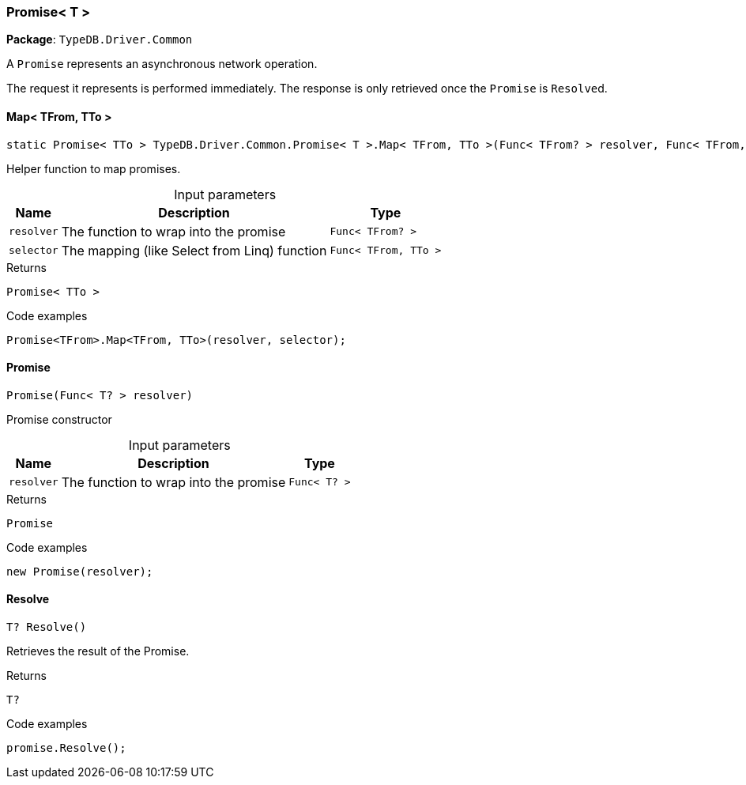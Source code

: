 [#_Promise__T_]
=== Promise< T >

*Package*: `TypeDB.Driver.Common`



A ``Promise`` represents an asynchronous network operation.

The request it represents is performed immediately. The response is only retrieved once the ``Promise`` is ``Resolve``d.

// tag::methods[]
[#_static_Promise__TTo___TypeDB_Driver_Common_Promise__T___Map__TFrom__TTo_____Func__TFrom__resolver__Func__TFrom__TTo___selector_]
==== Map< TFrom, TTo >

[source,cs]
----
static Promise< TTo > TypeDB.Driver.Common.Promise< T >.Map< TFrom, TTo >(Func< TFrom? > resolver, Func< TFrom, TTo > selector)
----



Helper function to map promises.


[caption=""]
.Input parameters
[cols="~,~,~"]
[options="header"]
|===
|Name |Description |Type
a| `resolver` a| The function to wrap into the promise a| `Func< TFrom? >`
a| `selector` a| The mapping (like Select from Linq) function a| `Func< TFrom, TTo >`
|===

[caption=""]
.Returns
`Promise< TTo >`

[caption=""]
.Code examples
[source,cs]
----
Promise<TFrom>.Map<TFrom, TTo>(resolver, selector);
----

[#_TypeDB_Driver_Common_Promise__T___Promise___Func__T__resolver_]
==== Promise

[source,cs]
----
Promise(Func< T? > resolver)
----



Promise constructor


[caption=""]
.Input parameters
[cols="~,~,~"]
[options="header"]
|===
|Name |Description |Type
a| `resolver` a| The function to wrap into the promise a| `Func< T? >`
|===

[caption=""]
.Returns
`Promise`

[caption=""]
.Code examples
[source,cs]
----
new Promise(resolver);
----

[#_T_TypeDB_Driver_Common_Promise__T___Resolve___]
==== Resolve

[source,cs]
----
T? Resolve()
----



Retrieves the result of the Promise.


[caption=""]
.Returns
`T?`

[caption=""]
.Code examples
[source,cs]
----
promise.Resolve();
----

// end::methods[]

